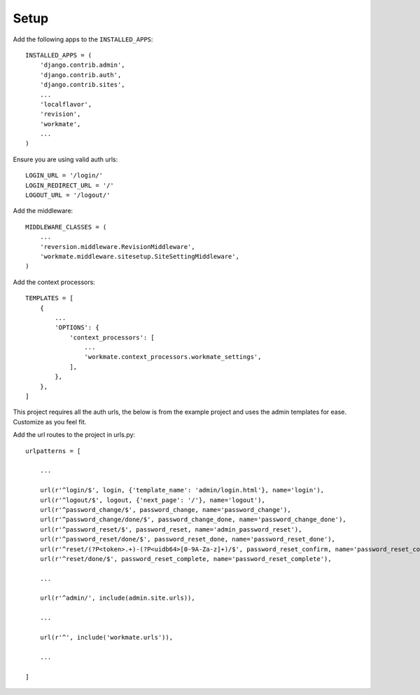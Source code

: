 #####
Setup
#####

Add the following apps to the ``INSTALLED_APPS``::

    INSTALLED_APPS = (
        'django.contrib.admin',
        'django.contrib.auth',
        'django.contrib.sites',
        ...
        'localflavor',
        'revision',
        'workmate',
        ...
    )

Ensure you are using valid auth urls::

    LOGIN_URL = '/login/'
    LOGIN_REDIRECT_URL = '/'
    LOGOUT_URL = '/logout/'

Add the middleware::

    MIDDLEWARE_CLASSES = (
        ...
        'reversion.middleware.RevisionMiddleware',
        'workmate.middleware.sitesetup.SiteSettingMiddleware',
    )

Add the context processors::

    TEMPLATES = [
        {
            ...
            'OPTIONS': {
                'context_processors': [
                    ...
                    'workmate.context_processors.workmate_settings',
                ],
            },
        },
    ]

This project requires all the auth urls, the below is from the example project and uses the admin templates for ease.
Customize as you feel fit.

Add the url routes to the project in urls.py::

    urlpatterns = [

        ...

        url(r'^login/$', login, {'template_name': 'admin/login.html'}, name='login'),
        url(r'^logout/$', logout, {'next_page': '/'}, name='logout'),
        url(r'^password_change/$', password_change, name='password_change'),
        url(r'^password_change/done/$', password_change_done, name='password_change_done'),
        url(r'^password_reset/$', password_reset, name='admin_password_reset'),
        url(r'^password_reset/done/$', password_reset_done, name='password_reset_done'),
        url(r'^reset/(?P<token>.+)-(?P<uidb64>[0-9A-Za-z]+)/$', password_reset_confirm, name='password_reset_confirm'),
        url(r'^reset/done/$', password_reset_complete, name='password_reset_complete'),

        ...

        url(r'^admin/', include(admin.site.urls)),

        ...

        url(r'^', include('workmate.urls')),

        ...

    ]


